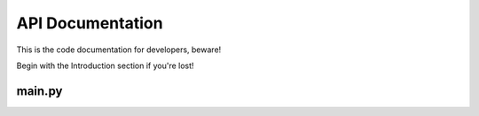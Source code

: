 API Documentation
=================

This is the code documentation for developers, beware!

Begin with the Introduction section if you're lost!

main.py
-------

.. .. automodule:: anchorman.main
..    :members:
..    :undoc-members:
